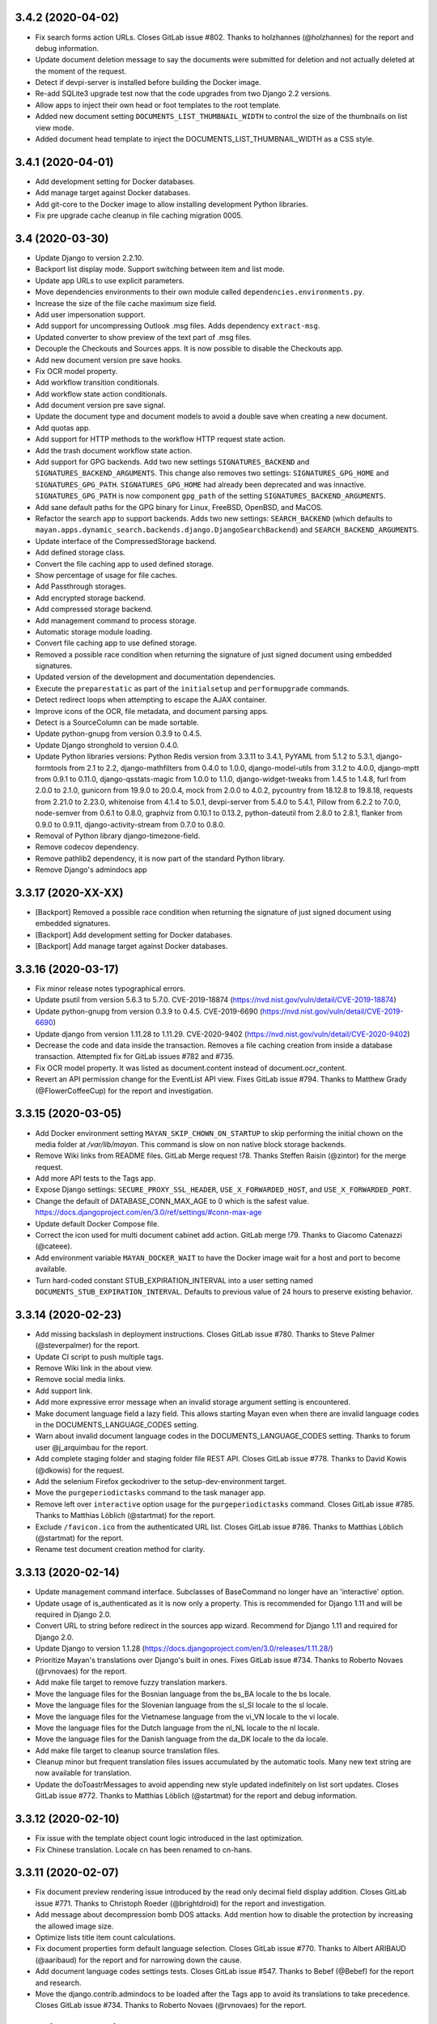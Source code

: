 3.4.2 (2020-04-02)
==================
- Fix search forms action URLs. Closes GitLab issue #802.
  Thanks to holzhannes (@holzhannes) for the report and
  debug information.
- Update document deletion message to say the documents
  were submitted for deletion and not actually deleted at
  the moment of the request.
- Detect if devpi-server is installed before building
  the Docker image.
- Re-add SQLite3 upgrade test now that the code upgrades
  from two Django 2.2 versions.
- Allow apps to inject their own head or foot templates
  to the root template.
- Added new document setting ``DOCUMENTS_LIST_THUMBNAIL_WIDTH`` to control
  the size of the thumbnails on list view mode.
- Added document head template to inject the DOCUMENTS_LIST_THUMBNAIL_WIDTH
  as a CSS style.

3.4.1 (2020-04-01)
==================
- Add development setting for Docker databases.
- Add manage target against Docker databases.
- Add git-core to the Docker image to allow installing
  development Python libraries.
- Fix pre upgrade cache cleanup in file caching migration 0005.

3.4 (2020-03-30)
================
- Update Django to version 2.2.10.
- Backport list display mode. Support switching between item and list mode.
- Update app URLs to use explicit parameters.
- Move dependencies environments to their own module called
  ``dependencies.environments.py``.
- Increase the size of the file cache maximum size field.
- Add user impersonation support.
- Add support for uncompressing Outlook .msg files. Adds dependency
  ``extract-msg``.
- Updated converter to show preview of the text part of .msg files.
- Decouple the Checkouts and Sources apps. It is now possible to disable
  the Checkouts app.
- Add new document version pre save hooks.
- Fix OCR model property.
- Add workflow transition conditionals.
- Add workflow state action conditionals.
- Add document version pre save signal.
- Update the document type and document models to avoid a double save
  when creating a new document.
- Add quotas app.
- Add support for HTTP methods to the workflow HTTP request state action.
- Add the trash document workflow state action.
- Add support for GPG backends. Add two new settings ``SIGNATURES_BACKEND`` and
  ``SIGNATURES_BACKEND_ARGUMENTS``. This change also removes two settings:
  ``SIGNATURES_GPG_HOME`` and ``SIGNATURES_GPG_PATH``. ``SIGNATURES_GPG_HOME``
  had already been deprecated and was innactive. ``SIGNATURES_GPG_PATH`` is now
  component ``gpg_path`` of the setting ``SIGNATURES_BACKEND_ARGUMENTS``.
- Add sane default paths for the GPG binary for Linux, FreeBSD, OpenBSD, and
  MaCOS.
- Refactor the search app to support backends. Adds two new settings:
  ``SEARCH_BACKEND`` (which defaults to ``mayan.apps.dynamic_search.backends.django.DjangoSearchBackend``)
  and ``SEARCH_BACKEND_ARGUMENTS``.
- Update interface of the CompressedStorage backend.
- Add defined storage class.
- Convert the file caching app to used defined storage.
- Show percentage of usage for file caches.
- Add Passthrough storages.
- Add encrypted storage backend.
- Add compressed storage backend.
- Add management command to process storage.
- Automatic storage module loading.
- Convert file caching app to use defined storage.
- Removed a possible race condition when returning the signature of just
  signed document using embedded signatures.
- Updated version of the development and documentation dependencies.
- Execute the ``preparestatic`` as part of the ``initialsetup`` and
  ``performupgrade`` commands.
- Detect redirect loops when attempting to escape the AJAX container.
- Improve icons of the OCR, file metadata, and document parsing apps.
- Detect is a SourceColumn can be made sortable.
- Update python-gnupg from version 0.3.9 to 0.4.5.
- Update Django stronghold to version 0.4.0.
- Update Python libraries versions: Python Redis version from 3.3.11 to 3.4.1,
  PyYAML from 5.1.2 to 5.3.1, django-formtools from 2.1 to 2.2,
  django-mathfilters from 0.4.0 to 1.0.0, django-model-utils from 3.1.2 to
  4.0.0, django-mptt from 0.9.1 to 0.11.0, django-qsstats-magic from
  1.0.0 to 1.1.0, django-widget-tweaks from 1.4.5 to 1.4.8, furl from 2.0.0
  to 2.1.0, gunicorn from 19.9.0 to 20.0.4, mock from 2.0.0 to 4.0.2,
  pycountry from 18.12.8 to 19.8.18, requests from 2.21.0 to 2.23.0,
  whitenoise from 4.1.4 to 5.0.1, devpi-server from 5.4.0 to 5.4.1,
  Pillow from 6.2.2 to 7.0.0, node-semver from 0.6.1 to 0.8.0, graphviz from
  0.10.1 to 0.13.2, python-dateutil from 2.8.0 to 2.8.1, flanker from 0.9.0
  to 0.9.11, django-activity-stream from 0.7.0 to 0.8.0.
- Removal of Python library django-timezone-field.
- Remove codecov dependency.
- Remove pathlib2 dependency, it is now part of the standard Python library.
- Remove Django's admindocs app

3.3.17 (2020-XX-XX)
===================
- [Backport] Removed a possible race condition when returning the signature of just
  signed document using embedded signatures.
- [Backport] Add development setting for Docker databases.
- [Backport] Add manage target against Docker databases.

3.3.16 (2020-03-17)
===================
- Fix minor release notes typographical errors.
- Update psutil from version 5.6.3 to 5.7.0. CVE-2019-18874
  (https://nvd.nist.gov/vuln/detail/CVE-2019-18874)
- Update python-gnupg from version 0.3.9 to 0.4.5. CVE-2019-6690
  (https://nvd.nist.gov/vuln/detail/CVE-2019-6690)
- Update django from version 1.11.28 to 1.11.29. CVE-2020-9402
  (https://nvd.nist.gov/vuln/detail/CVE-2020-9402)
- Decrease the code and data inside the transaction. Removes a file caching
  creation from inside a database transaction. Attempted fix for
  GitLab issues #782 and #735.
- Fix OCR model property. It was listed as document.content instead of
  document.ocr_content.
- Revert an API permission change for the EventList API view.
  Fixes GitLab issue #794. Thanks to Matthew Grady (@FlowerCoffeeCup)
  for the report and investigation.

3.3.15 (2020-03-05)
===================
- Add Docker environment setting ``MAYAN_SKIP_CHOWN_ON_STARTUP`` to skip
  performing the initial chown on the media folder at `/var/lib/mayan`.
  This command is slow on non native block storage backends.
- Remove Wiki links from README files. GitLab Merge request !78.
  Thanks Steffen Raisin (@zintor) for the merge request.
- Add more API tests to the Tags app.
- Expose Django settings: ``SECURE_PROXY_SSL_HEADER``,
  ``USE_X_FORWARDED_HOST``, and ``USE_X_FORWARDED_PORT``.
- Change the default of DATABASE_CONN_MAX_AGE to 0 which is the
  safest value. https://docs.djangoproject.com/en/3.0/ref/settings/#conn-max-age
- Update default Docker Compose file.
- Correct the icon used for multi document cabinet add action.
  GitLab merge !79. Thanks to  Giacomo Catenazzi (@cateee).
- Add environment variable ``MAYAN_DOCKER_WAIT`` to have the Docker image
  wait for a host and port to become available.
- Turn hard-coded constant STUB_EXPIRATION_INTERVAL into a user setting named
  ``DOCUMENTS_STUB_EXPIRATION_INTERVAL``. Defaults to previous value of 24
  hours to preserve existing behavior.

3.3.14 (2020-02-23)
===================
- Add missing backslash in deployment instructions.
  Closes GitLab issue #780. Thanks to Steve Palmer (@steverpalmer)
  for the report.
- Update CI script to push multiple tags.
- Remove Wiki link in the about view.
- Remove social media links.
- Add support link.
- Add more expressive error message when an invalid storage argument
  setting is encountered.
- Make document language field a lazy field. This allows starting Mayan
  even when there are invalid language codes in the DOCUMENTS_LANGUAGE_CODES
  setting.
- Warn about invalid document language codes in the DOCUMENTS_LANGUAGE_CODES
  setting. Thanks to forum user @j_arquimbau for the report.
- Add complete staging folder and staging folder file REST API. Closes GitLab
  issue #778. Thanks to David Kowis (@dkowis) for the request.
- Add the selenium Firefox geckodriver to the setup-dev-environment target.
- Move the ``purgeperiodictasks`` command to the task manager app.
- Remove left over ``interactive`` option usage for the ``purgeperiodictasks``
  command. Closes GitLab issue #785. Thanks to Matthias Löblich (@startmat)
  for the report.
- Exclude ``/favicon.ico`` from the authenticated URL list. Closes GitLab
  issue #786. Thanks to Matthias Löblich (@startmat) for the report.
- Rename test document creation method for clarity.

3.3.13 (2020-02-14)
===================
- Update management command interface. Subclasses of BaseCommand no longer
  have an 'interactive' option.
- Update usage of is_authenticated as it is now only a property. This is
  recommended for Django 1.11 and will be required in Django 2.0.
- Convert URL to string before redirect in the sources app wizard.
  Recommend for Django 1.11 and required for Django 2.0.
- Update Django to version 1.1.28
  (https://docs.djangoproject.com/en/3.0/releases/1.11.28/)
- Prioritize Mayan's translations over Django's built in ones.
  Fixes GitLab issue #734. Thanks to Roberto Novaes (@rvnovaes)
  for the report.
- Add make file target to remove fuzzy translation markers.
- Move the language files for the Bosnian language from
  the bs_BA locale to the bs locale.
- Move the language files for the Slovenian language from
  the sl_SI locale to the sl locale.
- Move the language files for the Vietnamese language from
  the vi_VN locale to the vi locale.
- Move the language files for the Dutch language from
  the nl_NL locale to the nl locale.
- Move the language files for the Danish language from
  the da_DK locale to the da locale.
- Add make file target to cleanup source translation files.
- Cleanup minor but frequent translation files issues accumulated by the
  automatic tools. Many new text string are now available for translation.
- Update the doToastrMessages to avoid appending new style updated
  indefinitely on list sort updates. Closes GitLab issue #772. Thanks
  to Matthias Löblich (@startmat) for the report and debug information.

3.3.12 (2020-02-10)
===================
- Fix issue with the template object count logic introduced in the
  last optimization.
- Fix Chinese translation. Locale cn has been renamed to cn-hans.

3.3.11 (2020-02-07)
===================
- Fix document preview rendering issue introduced by the read only
  decimal field display addition. Closes GitLab issue #771.
  Thanks to Christoph Roeder (@brightdroid) for the report and
  investigation.
- Add message about decompression bomb DOS attacks. Add mention
  how to disable the protection by increasing the allowed image
  size.
- Optimize lists title item count calculations.
- Fix document properties form default language selection. Closes GitLab
  issue #770. Thanks to Albert ARIBAUD (@aaribaud) for the report and
  for narrowing down the cause.
- Add document language codes settings tests. Closes GitLab issue #547.
  Thanks to Bebef (@Bebef) for the report and research.
- Move the django.contrib.admindocs to be loaded after the Tags app
  to avoid its translations to take precedence. Closes GitLab issue #734.
  Thanks to Roberto Novaes (@rvnovaes) for the report.

3.3.10 (2020-01-31)
===================
- Turn TarArchiveClassTestCase in to reusable archive test case class.
  #MD-10.
- Add test runner option for testing excluded tests.
- Add data operation to file metadata 0002 to remove duplicated entries.
  Closes GitLab issue #762. Thanks to forum user benaser for the report.
- Add package django_migration_test and add migration test to the
  file metadata app for migration 0002.
- Update make file to remove repeated commands and add migration testing
  target.
- Update the GitLab CI file to use the test makefile target and add
  migration testing.
- Update the Docker run_tests command to perform migration testing.
- Update translation files.
- Add support for specifying related fields per model to the templating
  app.
- Add grouping to the templating widget. Model attributes are now group
  into model properties, models fields and the new model related fields.
- Add document OCR content and parsed content as document model properties
  for use in templates.
- Fix the staging folder file API views. GitLab issue #764. Thanks to
  David Kowis (@dkowis) for the report, debug, and research.
- Add command to show the current version of Mayan. The command is named
  ``showversion``. The command has one option `--build-string`` that will
  show the build string instead. Closes #MD-14.
- Add command to check if the current version is the latest one. The command
  is named ``checkversion``. Closes issue #MD-28.
- Add button to launch a specific workflow for existing documents.
  Issue #MD-171.
- Update Pillow to version 6.2.2.
- Improve image page count detection by capturing undocumented Pillow
  exception. Close GitLab issue #767. Thanks to Frédéric Sheedy (@fsheedy)
  for the report, debug information, and test image.
- Add new setting to disable the API documentation links from the tools menu.
  The setting is named ``REST_API_DISABLE_LINKS`` and defaults to ``false``.
- Add new setting to disable the password reset link in the login form. This
  link is not used for third party authentication such as when using LDAP.
  The setting is named ``AUTHENTICATION_DISABLE_PASSWORD_RESET`` and
  defaults to ``false``.
- Improve workflow app navigation.
- Add fall back read-only render for form fields.

3.3.9 (2020-01-18)
==================
- Update Document and Lock models to avoid triggering a new migrations on
  default document language change and on default lock timeout change.
  Closes GitLab issue #759.
- Cleanup repository top level. Moved helper scripts to contrib/scripts.
- Add makefile target to make it easier to create the code coverage report.
- Remove unused Magnum and Travis CI files.
- Add makefile target to run GitLab CI jobs locally.
- Add GitLab CI jobs to test upgrading from current to newest version.

3.3.8 (2020-01-17)
==================
- Update literals so the correct paths of pdfinfo, pdftoppm, libreoffice,
  exiftool and tesseract are found. Relates to Gitlab issue #308
- Fix document detached signing. Closes GitLab issue #732.
  Thanks to holzhannes (@holzhannes) for the report and debug information.
- Updated direct deployment documentation to advise users installing
  in a custom directory to verify the automatically generated
  supervisor configuration file. Addresses GitLab issue #739
- Added a note to the LDAP section of the FAQ to assist users with
  potential local environment issues
- Updated docker-compose.yml and documentation to ensure RabbitMQ messages
  are persistent
- Improve the File Storage section of the Documentation
- Add support and documentation for S3 storage backend
- Update documentation push CI stage to delete existing files before
  uploading new content. GitLab issue #721. Thanks to Chris Whitten
  (@whit1206) for the report.
- Ensure that the model property choice field of the template widget
  is never required, regardless of the required setting of the template
  field. GitLab issue #748. Thanks to forum user chrimpshrine for the
  report.
- Remove repeated raise statement that cause HTML markup to show on
  upload error display.
- Improve file metadata property label.
- Improve file metadata property path reading. Will not error out
  when passed invalid path to the driver as reference.
- Make the sandbox template field a required field.
- Fix Tag apps API required permissions. The required permissions
  of the API match those of the view and comply with MERC 0006.
- Fix metadata app view permissions layout. The metadata add, edit, and
  remove permissions are now required for both the document and the
  the metadata type in order to add, edit or remove a metadata from
  a document. The HTML and API were updated, as well as the document
  metadata widget to only show metadata types for which the document
  metadata view permission is granted.
- Initialize permissions on every start or installation instead of
  them being initialized on demand. Closes GitLab issue #757.
  Thanks to forum user Roberto Novaes (rvnovaes) for the report.
- Add new entry to the CONVERTER_GRAPHICS_BACKEND_ARGUMENTS setting to
  allow passing a maximum image pixel count to Pillow. The entry
  is called 'pillow_maximum_image_pixels' and defaults to 89478485.
- Fix document metadata add, edit, and remove redirects.

3.3.7 (2019-12-31)
==================
- Use Python Redis client 3.3.11 to enable .client() method for the Redis
  lock backend. Add version check to the Redis lock backend. GitLab
  issue #719. Thanks to Rob de Canha-Knight (@rssfed23) for the report and
  research.
- Run Selenium tests in headless mode.
- Remove repeated document tags preview column.
- Remove cabinet links from the document cabinet list view.
- Enable display of MissingItem class instances.
- Add tests for the common.http.URL class.
- Update FAQ and troubleshooting chapters.
- Update Docker installer, sample docker-compose file and documentation to
  add a password to the Redis container. GitLab issue #712. Thanks to
  Matthew Thode (@prometheanfire) for the report.
- Use a fake config file during tests.
- Update Django to version 1.11.27.
- Add password to the Redis container for the staging Docker targets.
- Add new test case BaseTransactionTestCase.
- Improve file metadata driver database registration. Improve indexing
  based on file metadata properties. Improves GitLab issue #720 on the
  signal commit side of the indexing. Thanks to Rob de Canha-Knight
  (@rssfed23) for the report and debug information.
- Replicate transaction handling improvements from the file metadata app to
  the OCR and document parsing apps.
- Initialize indexes in a predictable way. Solves GitLab issue #720 Thanks
  to Rob de Canha-Knight (@rssfed23) for the report and debug information.
- Make file metadata StoredDriver fields unique. Relates to GitLab issue #720
  Thanks to Rob de Canha-Knight (@rssfed23) for the report and debug
  information.
- Fix the POP3 source under Python 3. GitLab issue #724. Thanks to Kevin
  Pawsey (@kevinpawsey) for the report and debug information.
- Merge NFS troubleshooting section. Thanks to Rob de Canha-Knight
  (@rssfed23). GitLab merge !67.
- Improve mirroring code to support slashes in index node values and document
  labels and also support duplicate nodes values or documents labels. Slashes
  are replaced with underscores. To handle duplicates, the primary key of
  the object is appended to the label inside parenthesis. Closes
  GitLab issue #722. Thanks to Rob de Canha-Knight (@rssfed23) for the
  report and research.
- Fix workflow document signing action. Also add message when trying to use
  action for an initial state when the created document has no version
  associated. GitLab issue #726. Thanks to forum user @holzhannes for the
  report.

3.3.6 (2019-12-19)
==================
- Make list toolbar stick to the top of the view when scrolling.
- Fix page count on some PDF files, and fix a Python 3 incompatibility.
  GitLab merge !64. Thanks to O2 Graphics (@O2Graphics).
- Improve the executables paths on FreeBSD/OpenBSD. GitLab merge !63.
  Thanks to O2 Graphics (@O2Graphics).
- Fix document orientation detection. GitLab issue #713. Thanks to
  Rob de Canha-Knight (@rssfed23) for the report and debug information.
- Update the Redis lock connection initialization so that is works with Redis
  versions < 5.0. GitLab issue #709. Rob de Canha-Knight (@rssfed23) for the
  report and debug information.
- Update the ZipArchive class to work with badly encoded filenames.
  GitLab issue #651. Thanks to Fabian (@ruffy91) for the report.
- Delete periodic task on document type delete. Closes GitLab
  issue #715. Thanks to Rob de Canha-Knight (@rssfed23) for the
  report and research.
- Add transaction handling to the interval sources delete and save
  methods.
- Add support for functional tests using selenium. Use TEST_SELENIUM_SKIP
  to skip these tests.
- Add test for issue #494.
- Add support for configurable test view template.
- Add support for public test views.
- Reapply fix for issue #494. To avoid exploit of cross site scripting in
  login view. Thanks to the Checkmarx SCA AppSec team for the research
  regarding this issue for the recent version and thanks to Lokesh
  (@lokesh1095) for the original report and solution. GitLab issue #494.
- Settings: Display overridden instead of overrided.
  GitLab merge !65. Thanks to Rob de Canha-Knight (@rssfed23).
- Update the address of PyPI when checking for new versions to avoid
  SSL errors from reusing the old address (pypi.python.org/pypi)
  certificate. GitLab issue #717. Thanks to Jordan Wages (@wagesj45)
  for the report.
- Allow passing TEST_SELENIUM_SKIP as an environment variable.
- Skip Selenium tests inside the Docker container.

3.3.5 (2019-12-13)
==================
- Pin django-timezone-field to version 3.1. GitLab issue #698.
  Thanks to Rob de Canha-Knight (@rssfed23) for the report
  and research.
- Pin kombu to version 4.6.7. GitLab issue #699. Thanks to
  Rob de Canha-Knight (@rssfed23) for the report and the research.
- Update instances of the word "weblink" to "web link".
- Unify the creation of the temporary config file used in tests.
- Update all 0001 setting migrations to accept manually migrated
  settings.
- Update TemplateField to concatenate existing help texts.
- Don't show the edit and delete links for resolved web links.
- Exclude Smart link setup columns and links from the resolved
  smart link views.
- TemplateField shows the available variable in the help text
  automatically.
- Use TemplateField for the web link template.
- Use TemplateField for smart links.
- Add the ID and the URL to the checkout serializer.
- Add BaseTransformationType metaclass in a way compatible with
  Python 2 and Python 3.
- Remove Django DownloadView library. Implement downloads natively
  using a modified port of Django 2.2 FileResponse.
- Increase the role label field size from 64 to 128 characters.
- Increase the smart link label size from 96 to 128 characters.
- Increase the source label field size from 64 to 128 characters.
- Add missing link icons.
- Add missing field help texts.

3.3.4 (2019-12-09)
==================
- Update the gunicorn worker class to synchronous.
- Update the way the BaseTransformationType metaclass is passed
  to work on Python 3.
- Add locking to the file metadata document processing task.
- Update devpi-server version to 5.3.1.
- Add targets to run staging containers using RabbitMQ as
  broker.
- Don't set SourceColumn to the attribute name when no help text
  is defined.
- Make it clear when a setting is being overridden by an environment
  variable. Add better text explanation. Change the column to a check
  mark widget.
- Add icons to the smart settings links.
- Fix docker-runtest-all target.
- Fix the evaluation priority of the bootstrap settings. Closes GitLab issue
  #702. Thanks to Kevin Pawsey (@kevinpawsey) for the report and the help
  debugging the issue.
- Switch from librabbitmq to py-amqp. Closes GitLab issue #699. Thanks to
  Rob de Canha-Knight (@rssfed23) for the report, research, and debug.
- Darken content area when opening the mobile menu.

3.3.3 (2019-12-05)
==================
- Fix transformation label display in transformation create view.
- Remove supervisor environment variable expansion.
- Don't exit GitLab makefile target if the branch to delete doesn't exist.
- Automatically create transformations from the selection form that
  doesn't have arguments.
- Add missing message displays for transformation error creation and
  not argument transformation creation.
- Mark missing text for document indexing as translatable.

3.3.2 (2019-12-05)
==================
- Improve setting migration method matching. Avoid executing
  a migrations for settings with similar but shorter names.
- Fix sources app setting migrations.
- Add OCR app setting migrations.
- Improve upgrade and deployment instructions.
- Update backup chapters to refer to upstream database documentation.

3.3.1 (2019-12-04)
==================
- Update Celery broker environment variable in the docker installer.
- Add preparestatic command to documentation. GitLab issue #692.
  Thanks to Christopher S. Meiklejohn (@cmeiklejohn2) for the report.
- Add sources setting migration.
- Savesettings command fixes.
- Fix username color on mobile screens.
- Hide the multi item selection help text on mobile screens.
- Update Django to version 1.11.26.
- Remove body spacer HTML and JavaScript. Not needed with the new UI.
- Change the required permission to view the document parsing error
  from "View document parsed content" to "Parse document". This way only
  users with the access to affect the parsed content are the only ones
  that can view what errors occurred during parsing.

3.3 (2019-12-03)
================
- Add support for icon shadows.
- Add icons and no-result template to the object error log view and
  links.
- Use Select2 widget for the document type selection form.
- Backport the vertical main menu update.
- Backport workflow preview refactor. GitLab issue #532.
- Add support for source column inheritance.
- Add support for source column exclusion.
- Backport workflow context support.
- Backport workflow transitions field support.
- Backport workflow email action.
- Backport individual index rebuild support.
- Rename the installjavascript command to installdependencies.
- Remove database conversion command.
- Remove support for quoted configuration entries. Support unquoted,
  nested dictionaries in the configuration. Requires manual
  update of existing config.yml files.
- Support user specified locations for the configuration file with the
  CONFIGURATION_FILEPATH (MAYAN_CONFIGURATION_FILEPATH environment variable),
  and CONFIGURATION_LAST_GOOD_FILEPATH
  (MAYAN_CONFIGURATION_LAST_GOOD_FILEPATH environment variable) settings.
- Move bootstrapped settings code to their own module in the smart_settings
  apps.
- Remove individual database configuration options. All database
  configuration is now done using MAYAN_DATABASES to mirror Django way of
  doing atabase etup.
- Added support for YAML encoded environment variables to the platform
  templates apps.
- Move YAML code to its own module.
- Move Django and Celery settings.
- Backport FakeStorageSubclass from versions/next.
- Remove django-environ.
- Support checking in and out multiple documents.
- Remove encapsulate helper.
- Add support for menu inheritance.
- Emphasize source column labels.
- Backport file cache manager app.
- Convert document image cache to use file cache manager app.
  Add setting DOCUMENTS_CACHE_MAXIMUM_SIZE defaults to 500 MB.
- Replace djcelery and replace it with django-celery-beat.
- Update Celery to version 4.3.0
  Thanks to Jakob Haufe (@sur5r) and Jesaja Everling (@jeverling)
  for much of the research and code updates.
- Support wildcard MIME type associations for the file metadata drivers.
- Update Gunicorn to use sync workers.
- Include devpi-server as a development dependency. Used to speed up
  local builds of the Docker image.
- Update default Docker stack file.
- Remove Redis from the Docker image. A separate container must now
  be deployed.
- Add Celery flower to the Docker image.
- Allow PIP proxying to the Docker image during build. Can be used
  with the local devpi-server or other similar.
- Default Celery worker concurrency to 0 (auto).
- Set DJANGO_SETTINGS_MODULE environment variable to make it
  available to sub processes.
- Add entrypoint commands to run single workers, single gunicorn
  or single celery commands like "flower".
- Add platform template to return queues for a worker.
- Update the EXIFTOOL driver to run for all documents
  regardless of MIME type.
- Remove task inspection from task manager app.
- Move pagination navigation inside the toolbar.
- Remove document image clear link and view.
  This is now handled by the file caching app.
- Add web links app.
- Add support to display column help text
  as a tooltip.
- Update numeric dashboard widget to display
  thousand commas.
- Add support for disabling document pages.
- Add support for converter layers.
- Add redactions app.
- Unify all line endings to be Linux style.
- Add support for changing the system messages position.
  GitLab issue #640. Thanks to Matthias Urhahn (@d4rken).
- Update Docker deploy script. Use alpine postgres version.
  Support Docker networks and make it the default.
  Delete the containers to allow the script to be idempotent.
  Deploy a Redis container.
- Improve document version upload form.
- Use dropzone for document version upload form.
- Allow the "Execute document tools" permission to be
  granted via ACL.
- Update IMAP source to be UID based.
- Add support for custom IMAP search criteria.
- Add support for executing custom IMAP STORE commands
  on processed messages.
- Add support to execute the IMAP expunge command after each
  processed message.
- Add support for specifing a destination IMAP mailbox for
  processed messages. GitLab issue #399. Thanks to
  Robert Schöftner (@robert.schoeftner).
- Support simple search disable via the new
  SEARCH_DISABLE_SIMPLE_SEARCH setting.
- Move all generic API classes definitions to the
  rest_api.generics module.
- Update API status code on insufficient access for the apps:
  indexes, parsing, documents, metadata, ocr, permission,
  user management.
- Split document app links.
- Make Postgres container wait delay configurable.
- Enable the sidebar workflow runtime link when
  the workflow view permission is granted to at
  least one workflow.
- Add ACL support to smart links.
- Add "no result" template to staging folder files
  view.
- Split duplicated document views, links into their
  own module.
- Update label and icon of the document sign form
  Label updated from "Save" to "Sign".
- Document signatures API views.
- Add and improve document signatures app tests.
- Rename document_states/tests/test_workflow_actions.py to
  document_states/tests/base.py.
- Added TestServerTestCaseMixin to perform mocked HTTP
  requests.
- Authentication and headers added to the workflow
  HTTP POST action.
- Update the timeout field of the workflow HTTP POST
  action to support templates. The timeout field also
  support integers, float, or empty values.
- DjangoSMTP mailer password field size increased to 192
  characters.
- Improve TestModelTestMixin. Allow specifying a base model.
  Fix passing the dynamic Meta class to the test model.
- Support for proxy model permission inheritance. Proxy models
  now get the permission inheritance from their base models.
- Update common.http.URL to allow passing a query dictionary.
- Add the document template sandbox feature.
- Use the generic TemplateField for the expression field
  of index tree templates.
- Add document trashed event. Closes GitLab issue #608
  Thanks to Vikas Kedia (@vikaskedia) for the report.
- Add transaction handling to document model events.
- Add back support for individual database settings
  for compatibility with version 3.2 settings.
  These are now a fallback if the new 'DATABASES'
  setting is not specified.
- Refactor the initial setting bootstrap code.
- Use timezone aware date for document statistics
- Show placeholder label on invalid action classes
  Instead of throwing an error a sample label of
  "Unknown action type" will be used and allow users to
  delete the unknown state action.
- Add workflow action to sign documents.
- Support running specific tests inside the Docker container.
  docker run --rm mayanedms/mayanedms:3.3 run_tests
- Make the statistics slug field unique.
- Self-heal statistics results model when multiple
  results are created using the same slug value.
  Forum topic 1404.
- Add "run_command" Docker entrypoint option to run arbitrary
  Mayan management command.
- Allow specifying the queue list for the run_worker Docker
  command.
- Switch default installation to use two Redis
  databases. One for the message broker, and the
  other to store task results.
- Complete the prefixing of template tags with the
  app name.
- Remove unused template tags.
- Add support for setting migrations.
- Add setting migrations for the common, converter, documents,
  file metadata, and document signatures app.
- Add document type change API endpoint.
- Change OCR API submit URL from documents/{pk}/submit
  to documents/{pk}/ocr/submit.
- Add Redis based distributed lock backend. Requires one
  argument: "redis_url". Example: redis://127.0.0.1:6379/0
- Add the setting LOCK_MANAGER_BACKEND_ARGUMENTS.
- Automate documentation building dependencies.
- Add sphinx sitemap extension.
- Move the file patching code from the Dependency class to a
  generalized utility of the storages app.
- Add book link to the documentation.
- Update mayan_statistics migration 0002 to rename
  duplicate slugs.
- Add document index reset view.

3.2.12 (2019-XX-XX)
===================
- Add Mayan container port environment variable to the
  docker installer. Thanks to Sergios Kefalas for the patch.
- Fix off-by-one error in document statistics.

3.2.11 (2019-11-28)
===================
- Backport transaction handling to document model events.
- Update example LDAP authentication settings file.
- Update FAQ entry about the LDAP file.
- Automate documentation building dependencies.
- Add sphinx sitemap extension.
- Move the file patching code from the Dependency class to a
  generalized utility of the storages app.
- Add book link to the documentation.
- Make the statistics slug field unique.
- Self-heal statistics results model when multiple
  results are created using the same slug value.
  Forum topic 1404.
- Update mayan_statistics migration 0002 to rename
  duplicate slugs.
- Fix reverse inheritance permissions.
- Remove index create permission as an ACL permission
  for indexes.
- Fix API example.
- Fix document check in via the API. GitLab issue #688.
  Thanks to inam ul haq (@inam.sys) for the report.
- Improve supervisord upgrade instructions. Forum topic 880.

3.2.10 (2019-11-19)
===================
- Auto-import dependencies. No need to use:
  from .dependencies import *  # NOQA
- Add makefile target to run all tests in debug mode.
  This mode is more strict and sidesteps a Django bug that
  causes errors in the template code that to be silent during
  tests.
- Rename expected_content_type to expected_content_types
  and allow a list of content types to be specified.
- Add missing label to metadata and file metadata model
  properties entries.
- Improve workflow field help text. Make it usable
  for the creation/edit form help text and for the
  column pop over.
- Fix NamedMultiWidget issue on Python 3. Affects
  document checkout form. GitLab issue #683. Thanks
  to John Bentley (@johnbentleyii) for the report.
- Add missing Event class cache invalidation when
  calling the refresh() method.
- Use timezone aware date for document statistics.
- Show placeholder label on invalid action classes
  Instead of throwing an error a sample label of
  "Unknown action type" will be used and allow users to
  delete the unknown state action.
- Automate paths in documentation.
- Settings chapter improvements.
- Documentation paths consistency fixes.
- Expand custom Python setting section.

3.2.9 (2019-11-03)
==================
- Move IMAPMockServer to its own module.
- Display feedback message when testing a mailing profile.
- Add tests to the platform app.
- Fix platformtemplate command --context option help message.
- Language translations update.
- Add target to run all translations targets.
- Backport color log formatter from branch version/next.
- Don't raise error checking AnonymousUser for permissions.
  Instead return always False.
- Enable the main menu workflow runtime link when the workflow view
  permission is granted to at least one workflow.
- Make Postgres container wait delay configurable. GitLab issue #677.
  Thanks to Antenore Gatta (@antenore) for the report.
- Update Django to version 1.11.25.
- Update PyYAML to version 5.1.2.
- Update celery to version 3.1.26.post2.
- Update django-celery to version 3.2.2.
- Update pathlib2 to version 2.3.5.
- Update whitenoise to version 4.1.4.
- Update Pillow to version 6.2.1.
- Move Celery and Django Celery dependencies
  to the task manager app.
- Improve dependecies app tests.
- Return st_nlink of 1 files in mirrored indexes. GitLab issue #676.
  Thanks to Ezio Vernacotola (@eziove) for the report and solution.
- Fix MAYAN_GUNICORN_TIMEOUT Docker image setting. GitLab issue #671.
  Thanks to Lennart Sauerbeck (@lennart_s) for the report.
- Add makefile target to launch a production staging Docker image.
- Improve duplicated document list view logic to not show
  documents with trashed duplicates.
- Backport Docker composer makefile targets.
- Add PermissionTestCaseMixin and SmartSettingTestCaseMixin to better
  organize cache invalidation of both apps for tests.
- Add a version attribute to setting namespace. These are dumped
  as SMART_SETTINGS_NAMESPACES.
- Add savesettings command.
- Add extra logging to the IMAP email source. GitLab issue #682.
  Thanks to Patrick Hütter (@PatrickHuetter) for the report.
- Rename all instances of the IMAP server from mailbox to
  server for clarity.
- Add book link in the about menu.
- Add unknown exception handling when checking for the latest
  version.

3.2.8 (2019-10-01)
==================
- Fix error when accessing some API entry points without
  being authenticated.
- Add cabinet add and remove workflow actions.
- Tweaked the jstree component's appearance to cope with
  long cabinet labels.
- Update Django to version 1.11.24
- Update jQuery to version 3.4.1
- Add support for deleting the OCR content of a document
  or selection of documents.
- Add OCR content deleted event.
- Add missing recursive option to Docker entrypoint
  chown. GitLab issue #668. Thanks to John Wice (@brilthor)
  for the report.
- Add support for deleting the parsed content of a document
  of selection of documents.
- Add parsed content deleted event.
- Allow scaling of UI on mobile devices.
- Add Chinese fonts to the Docker image

3.2.7 (2019-08-28)
==================
- Fix checkout form bug. Thanks to Lucius Schaerer
  (@lschaer1) for the report.
- Disable pagination current page button
  Current page button was clickable and would cause the
  single page navigation to jump to the home view.
- Remove redundant Celery queue declarations from the
  file_metadata app.
- Add internal_name field to workflow serializer.
  Fixes workflow API creation view.
- Fix document cabinet list API view. Thanks for forum user
  "jere" for the report. Forum topic 1039.
- Fix document template column field. GitLab issue #655.
  Thanks to Christian Wiegand (@christianwgd) for the
  report.
- Increase mailing profile password field max length
  from 48 to 128 characters. GitLab issue #657.
  Thanks to sigsec (@sigsec) for the report.
- Update the Docker entrypoint to update the ownership
  of files when the UID of GUID are changed.
  GitLab issue #650. Thanks to Fabian (@ruffy91)
  for the report.
- Update the Docker entrypoint to allow changing
  the GID of the mayan user to existing values.
  GitLab issue #652. Thanks to Fabian (@ruffy91)
  for the report.
- Rename the MAYAN_USER_GUID environment variable
  to MAYAN_USER_GID.
- Add automatic adjustment of HTML body on navigation
  bar changes. Closes GitLab issue #643. Thanks to
  Light Templar (@LightTemplar) for the report.
- Unify all line endings to be Linux style.
- Make sure system alerts don't appear under
  floating elements.

3.2.6 (2019-07-10)
==================
- Remove the smart settings app * import.
- Encode settings YAML before hashing.
- Fix document icon used in the workflow runtime links.
- Add trashed date time label.
- Fix thumbnail generation issue. GitLab issue #637.
  Thanks to Giacomo Cariello (@giacomocariello) for the report
  and the merge request fixing the issue.

3.2.5 (2019-07-05)
==================
- Don't error out if the EXTRA_APPS or the DISABLED_APPS settings
  are set to blank.
- Update troubleshooting documentation topic.
- Add data migration to the file metadata app. Synchronizes the
  document type settings model of existing document types.
- Fix cabinet and tags upload wizard steps missing some entries.
  GitLab issue #632. Thanks to Matthias Urhahn (@d4rken) for the
  report.
- Add alert when settings are changed and util the installation
  is restarted. GitLab issue #605. Thanks to
  Vikas Kedia (@vikaskedia) to the report.
- Update Django to version 1.11.22, PyYAML to version 5.1.1,
  django-widget-tweaks to version 1.4.5, pathlib2 to version 2.3.4,
  Werkzeug to version 0.15.4, django-extensions to version 2.1.9,
  django-rosetta to version 0.9.3, psutil to version 5.6.3.

3.2.4 (2019-06-29)
==================
- Support configurable GUnicorn timeouts. Defaults to
  current value of 120 seconds.
- Fix help text of the platformtemplate command.
- Fix IMAP4 mailbox.store flags argument. Python's documentation
  incorrectly state it is named flag_list. Closes GitLab issue
  #606.
- Improve the workflow preview generation. Use polylines
  instead of splines. Add state actions to the preview.
  Highlight the initial state.
- Add help text to the workflow transition form comment field.
- Fix direct deployment instructions.
- Add user, group, and role dashboard widgets.
- Add test mixin detect database connection leaks.
- Remove tag create event registration from the tag
  instances. The tag create event is not applicable to
  existing tags.
- Add proper redirection after moving a document to the
  trash.
- Remove the INSTALLED_APPS setting. Replace it with
  the new COMMON_EXTRA_APPS and COMMON_DISABLED_APPS.
- Improve email metadata support. Can now work on
  email with nested parts. Also the metadata.yaml
  attachment no longer needs to be the first attachment.

3.2.3 (2019-06-21)
==================
- Add support for disabling the random primary key
  test mixin.
- Fix mailing profile log columns mappings.
  GitLab issue #626. Thanks to Jesaja Everling (@jeverling)
  for the report.
- Fix the Django SMTP backend username field name.
  GitLab issue #625. Thanks to Jesaja Everling (@jeverling)
  for the report and the research.
- Increase the Django STMP username.
  GitLab issue #625. Thanks to Jesaja Everling (@jeverling)
  for the report and the research.

3.2.2 (2019-06-19)
==================
- Fix document type change view. Closes GitLab issue #614
  Thanks to Christoph Roeder (@brightdroid) for the report.
- Fix document parsing tool view typo. Closes GitLab issue #615.
  Thanks to Tyler Page (@iamtpage) for the report.
- Update the task_check_interval_source reference
  GitLab issue #617. Thanks to Lukas Gill (@lukkigi) for
  the report and debug information.

3.2.1 (2019-06-14)
==================
- Fix sub cabinet creation view. Thanks to Frédéric Sheedy
  (@fsheedy) for the report.
- Add PostgreSQL troubleshooting entry. Closes GitLab
  issues #523 and #602
- Use YAML SafeDumper to avoid adding YAML datatype tags.
  Closes GitLab issue #599. Thanks to Frédéric Sheedy
  (@fsheedy) for the report and debug information.
- Add check for app references and point users to release notes for details.
  GitLab issue #603. Thanks to Vikas Kedia (@vikaskedia) for the report.
- Remove sidebar floar right.
  Fixed GitLab issue #600. Thanks to Frédéric Sheedy
  (@fsheedy) for the report and debug information.
- Collapse sidebar on small screen
  Display sidebar at the bottom of the screen on small displays.

3.2 (2019-06-13)
================
- Split sources models into separate modules.
- Add support for subfolder scanning to watchfolders. Closes
  GitLab issue #498 and #563.
- Updated the source check behavior to allow checking a source
  even when the source is disabled and to not deleted processed files
  during a check.
- Switch to full app paths.
- Split document app models into separate modules.
- Split workflow views into separate modules.
- Add custom DatabaseWarning to tag the SQLite usage warning.
- Add keyword arguments to add_to_class instances.
- Move add_to_class function to their own module called methods.py
- Remove catch all exception handling for the check in and
  check out views.
- Improve checkouts tests code reducing redundant code.
- Change how the HOME_VIEW setting is defined.
- Remove the role permission grant and revoke permission.
- Split trashed document views into their own module.
- Show entire sys trace when an App import exception is raised.
- Remove Django suit from requirements.
- Remove development URLs from main URL file.
- Move API documentation generation from the root URLs module
  to the REST API app's URLs module.
- Update Pillow to version 6.0.0
- Update PyYAML to version 5.1. Update use of safe_load and
  safe_dump to load and dump using the SafeLoader.
- Add SilenceLoggerTestCaseMixin to lower level of loggers
  during tests.
- New default value for setting DOCUMENTS_HASH_BLOCK_SIZE is
  65535.
- New default value for setting MIMETYPE_FILE_READ_SIZE is
  1024.
- Add workaround for Tesseract bug 1670
  https://github.com/tesseract-ocr/tesseract/issues/1670
  https://github.com/tesseract-ocr/tesseract/commit/3292484f67af8bdda23aa5e510918d0115785291
  https://gitlab.gnome.org/World/OpenPaperwork/pyocr/issues/104
- Move setting COMMON_TEMPORARY_DIRECTORY to the storage app.
  The setting is now STORAGE_TEMPORARY_DIRECTORY.
- Move file related utilities to the storage app.
- Backport and remove unused code from the permission app.
- Move the navigation and authentication templates to their
  respective apps.
- Add dashboard app.
- Remove queryset slicing hack from the Document list view.
  And slice the Recently Added Document queryset itself.
- Move stub filtering to the Document model manager.
- Increase the default number of recently added documents and
  recently accessed documents from 40 to 400.
- Integrate django-autoadmin into the core apps.
- Update middleware to new style classes.
- Add server side invalid document template.
- Move tag specific JavaScript to the tags app.
- Reduce form boilerplate code with new FormOptions class.
- Use FormOptions for the DetailForm class.
- DetailForm now support help text on extra fields.
- Add FilteredSelectionForm class.
- Use FilteredSelectionForm for TagMultipleSelectionForm.
- Use FilteredSelectionForm for the class CabinetListForm.
- Add keyword arguments to URL definitions.
- Use FilteredSelectionForm to add a new ACLCreateForm.
- Rename IndexListForm to IndexTemplateFilteredForm.
- Use FilteredSelectionForm for IndexTemplateFilteredForm.
- Use FilteredSelectionForm for DocumentVersionSignatureCreateForm.
- Improve document signatures tests.
- Add docstrings to most models.
- Add support to the mailing profiles for specifying a from
  address. Closes GitLab issue #522.
- Expose new Django settings: AUTH_PASSWORD_VALIDATORS, DEFAULT_FROM_EMAIL,
  EMAIL_TIMEOUT, INTERNAL_IPS, LANGUAGES, LANGUAGE_CODE, STATIC_URL,
  STATICFILES_STORAGE, TIME_ZONE, WSGI_APPLICATION.
- Convert language choices into a function.
- Move language choices generation to documents.utils.
- Remove support for generating documents images in base 64
  format.
- Move Pillow initialization from the module to the backend
  class initialization.
- Remove star import from the ACL and Common apps.
- Add dependencies app
- Convert the document tags widget to use HTML templates.
- Move Tag app HTML widgets to their own module.
- Move the document index app widgets to the html_widget.py
  module.
- Update group members view permission. The group edit and
  user edit permission are now required.
- Add keyword arguments to messages uses.
- Add keyword arguments to the reverse use in views.
- Add MERCs 5 and 6.
- Update authentication function views to use Django's new class
  based authentication views.
- Expose Django's LOGOUT_REDIRECT_URL setting.
- Move current user views from the common app to the user
  management app.
- Move the purge permission logic to the StorePermission
  manager.
- Remove the MIMETYPE_FILE_READ_SIZE setting.
- Use copyfileobj in the document parsers.
- Backport list facet menu code.
- Backport sidebar code.
- CSS updates to maximize usable width.
- Improve partial navigation error messages and display.
- Add user created and user edited events.
- Add group created and group edited events.
- Add support for SourceColumn widgets.
- Improve styling of the template debug view.
- Add support for showing the current user's events.
- Add support kwargs to the SourceColumn class.
- Improve the event widgets, views and tests.
- Add mailer use event.
- Remove the include fontawesome and download it from
  the NPMregistry.
- Fix issue installing scoped NPM packages.
- Add new icons classes and templates.
- Add support for icon composition.
- Add support for link icon path imports.
- Remove support for link icon strings.
- Split document app form into separate modules.
- Move the favorite document views to their own module.
- Replace DocumentTypeSelectioForm with an improved
  version that does filtering.
- Update OCR links activation.
- Update document parsing link activation.
- Add favorite document views tests.
- Add document state action view test.
- Remove sidebar menu instance. The secondary menu and the
  previour sidebar menu now perform the same function.
- Backport source column identifiable and sortable
  improvements.
- Update the way the no-result template is shown.
- Improve TwoStateWidget to use a template. Make
  it compatible with the SourceColumn.
- Update SourceColumn to support related attributes.
- Add support for display for empty values for
  source columns.
- Add support for source column object or attribute
  absolute URLs.
- Add sortable columns to all apps.
- Remove permission list display from the ACL list view.
  Reduces clutter and unpredictable column size.
- Remove the full name from the user list.
- Add the first name and last name to the user list.
- Add file metadata app.
- Add support for submitting forms by pressing the
  Enter key or by double clicking.
- Rename form template 'form_class' to 'form_css_classes'.
- Add support for adding form button aside from the
  default submit and cancel.
- Update ChoiceForm to be full height.
- Add AddRemoveView to replace AssignRemoveView
- Update the group roles view to use the new AddRemoveView.
- Add role create and edit events.
- Sort users by lastname, firstname.
- Switch user groups and group users views to AddRemoveView.
- Commit user edit event when an user is added or removed
  from a group.
- Commit the group edit event when a group is added or remove
  from an user.
- Require dual permissions when add or removing users to and
  from group. Same with group to users.
- Backport search improvements.
- Remove search elapsed time calculation.
- Remove SEARCH_LIMIT setting.
- Use the 'handler' prefix for all the signal handler functions.
- Remove custom email widget and use Django's.
- Increase default maximum number of favorite documents to 400.
- Update the role group list view to use the new AddRemoveView.
- Commit the group event in conjunction with the role event
  when a group is added or remove from role.
- Update the role permission view to use the new AddRemoveView.
- Rename transformation manager method add_for_model to
  add_to_object.
- Rename transformation manager method get_for_model to
  get_for_object.
- Load the converter class on demand.
- Remove app top level star imports.
- Monkeypatch group and user models to make their fields
  translatable.
- Add new and default Tesseract OCR backend to avoid
  Tesseract bug 1670
  (https://github.com/tesseract-ocr/tesseract/issues/1670)
- Load only one language in the document properties form.
- Convert title calculation form to a template tag.
- Show the full title as a hover title even when truncated.
- Increase default title truncation length to 120 characters.
- Improve inherited permission computation.
- Add test case mixin that produces ephimeral models.
- Update ACL permissions view to use the new AddRemoveView class.
- Add ACL created and edited events.
- Update index document types view to use the new AddRemoveView
  class.
- Add index create and edit events.
- Allow overloading the action_add and action_remove methods
  from the AddRemoveView.
- Add view to link document type and indexes from the document
  type side.
- Update smart link document type selection view to use
  AddRemoveView class.
- Add smart link created and edited events.
- Fix smart link ACL support.
- Update JavaScript downloader to work with Python 3.
- Improve speed of the NPM package hash verification.
- Add view to enable smart links for documents types
  from the document type side.
- Enable list link icons.
- Add outline links CSS for facets.
- Add a bottom margin to list links.
- Use copyfileobj to save documents to files
- Add user logged in and logged out events.
- Add transaction handling in more places.
- Update ACLs tests to use ephimeral models.
- Add new app to handle all dependencies.
- Remove the licenses.py module and replace
  it with a dependencies.py module.
- Backport ACL computation improvements.
- Remove model permission proxy models.
- Remove related access control argument. This is
  now handled by the related field registration.
- Allow nested access control checking.
- check_access's permissions argument must now be
  an interable.
- Remove permissions_related from links.
- Remove mayan_permission_attribute_check from
  API permission.
- Update Bootstrap and Bootswatch to version 3.4.1.
- Convert the workflow document types view to use
  the new AddRemove view.
- Add the workflow created and edited events.
- Remove AssignRemove View.
- Add view to setup workflows per document type
  from the document type side.
- Make workflows, workflows states, workflow
  transitions column sortable.
- Show completion and intial state in the
  workflow proxy instance menu list.
- Fix translation of the source upload forms
  using dropzone.js
- Rename get_object_list to get_source_queryset.
- Add uniqueness validation to SingleObjectCreateView.
- Remove MultipleInstanceActionMixin.
- Backport MultipleObjectMixin improvements.
- Remove ObjectListPermissionFilterMixin.
- Add deprecation warning to convertdb
- Add the preparestatic command.
- Remove the related attribute of check_access.
- Remove filter_by_access. Replaced by restrict_queryset.
- Move the user set password views to the authentication app.
- All views redirect to common's home view instead of the
  REDIRECT_URL setting.
- Update tag document list and the document tag list
  views to require the view permissions for both objects.
- Install and server static content to and from the image.
- Add support for editing document comments.
- Remove Internet Explorer specific markup.
- Fix optional metadata remove when mixed with required
  metadata.
- Create intermedia file cache folder. Fixes preview errors
  when the first document uploaded is an office file.
- Move queue and task registration to the CeleryQueue class.
  The .queues.py module is now loaded automatically.
- Allow setting the Docker user UID and GUID.
- Add task path validation.
- Increase dropzone upload file size limit to 2GB.
- Add cabinet created and edited events.
- Show a null mailer backend if there is backend with an
  invalid path. Due to the app full path change, existing
  mailer setups need to be recreated.
- The document link URL when mailed is now composed of the
  COMMON_PROJECT_URL + document URL instead of the Site
  domain.
- Add the checkdependencies command.
- Add comment and make file target to generate all requirement
  files.
- Place deletion policies units before periods for clarity.
- Remove repeated EMAIL_TIMEOUT setting.
- Invert order to the Action Object and Target columns for
  clarity.
- Add note about the new preparestatic command.
- Add no-result template for workflow instance detail view.
- Update HTTP workflow action to new requests API.
- Remove the included Lato font. The font is now downloaded
  at install time.
- Add support for Google Fonts dependencies.
- Add support for patchin dependency files using rewriting rules.
- Allow searching documents by UUID.
- Improve search negation logic.
- Add support for search field transformations.
- Disable hiding page navigation on idle.
- Display namespace in the transition trigger view.
- Sort events list in the transition trigger view.
- Add support for form media to DynamicFormMixin.
- Fix tag attach and remove action form media.
- Sort content type list of the access grant and remove action.
- Use select2 for the content type filed of the access
  grant and remove action.
- Add Latvian translation.
- Support search model selection.
- Support passing a queryset factory to the search model.
- Add workflow actions to grant or remove permissions to
  a document.
- Add support for locked files for watchfolder.

3.1.11 (2019-04-XX)
===================
- Fix multiple tag selection wizard step.
- Change the required permission for the checkout info link from
  document check in to document checkout details view.
- Lower the log severity when links don't resolve.
- Add DOCUMENTS_HASH_BLOCK_SIZE to control the size of the file
  block when calculating a document's checksum.

3.1.10 (2019-04-04)
===================
- Backport test case improvements from the development branch. Add random
  primary key mixin. Split test case code into mixins. Make the view test
  case and the API test cases part of the same class hierarchy. Update tests
  that failed due to the new import locations.
- Add support for disabling the content type checking test case mixin.
- Update document indexing tests to be order agnostic. GitLab issue #559.
- Add test for the advanced search API.
- Apply merge !36 by Simeon Walker (@simeon-walker) to fix the advanced
  search API.
- Apply merge !35 by Manoel Brunnen (@mbru) to fix building the Docker image
  on the armv7l platform (RasperryPi, Odroid XU4, Odroid HC2). Also fixes
  assertion errors from pip (https://github.com/pypa/pip/issues/6197).
- Apply merge !37 by Roger Hunwicks (@roger.hunwicks) to allow
  TestViewTestCaseMixin to work with a custom ROOT_URLCONF. GitLab issue
  #566.
- Apply merge !40 by Roger Hunwicks (@/roger.hunwicks) to pin the Tornado
  version used to 6.0 and continue supporting Python 2.7. GitLab issue #568.
- Apply merge !41 by Jorge E. Gomez (@jorgeegomez) to fix the compressed
  class method name. GitLab issue #572.
- Remove notification badge AJAX setup. Individual link AJAX workers are
  obsolete now that the menu is being rendered by its own AJAX renderer.
  GitLab issue #562.
- Add support for server side link badges.
- Add API to list all templates.
- Remove newlines from the rendered templates.
- Reject emails attachments of size 0. Thanks to Robert Schoeftner
  (@robert.schoeftner)for the report and solution. GitLab issue #574.
- Add missing document index API view create permission.
- Fix index list API view. Add index create, delete, detail API tests.
  GitLab issue #564. Thanks to the Stéphane (@shoyu) for the report and
  debug information.
- Validate the state completion value before saving. Thanks to
  Manoel Brunnen (@mbru) for the report and debug information.
  GitLab issue #557.
- Add the MIMETYPE_FILE_READ_SIZE setting to limit the number of bytes read
  to determine the MIME type of a new document.
- Force object to text when raising PermissionDenied to avoid
  UnicodeDecodeError. Thanks to Mathias Behrle (@mbehrle) for the report
  and the debug information. GitLab issue #576.
- Add support for skipping a default set of tests.

3.1.9 (2018-11-01)
==================
- Convert the furl instance to text to allow serializing it into
  JSON to be passed as arguments to the background task.

3.1.8 (2018-10-31)
==================
- Reorganize documentation into topics and chapters.
- Add Workflows and API chapters.
- Add new material from the Wiki to the documentation.
- Add data migrations to the sources app migraton 0019 to ensure all labels
  are unique before performing the schema migations.
- Add improvements to the metadata URL encoding and decoding to support
  ampersand characters as part of the metadata value. GitLab issue
  #529. Thanks to Mark Maglana @relaxdiego for the report.
- Add custom validator for multiple emails in a single text field.
  Change the widget of the email fields in the mailer app to avoid
  browser side email validation. Closes GitLab issue #530.
  Thanks to Mark Maglana @relaxdiego for the report.
- Add configuration option to change the project/installation URL.
  This is used in the password reset emails and in the default
  document mailing templates.
- Increase the size of the workflow preview image.
- Center the workflow preview image.
- Move the noop OCR backend to the right place.
- Add new management command to display the current configuration
  settings.
- Default the YAML flow format to False which never uses inline.
- Add support for reindexing documents when their base properties like
  the label and description are edited.

3.1.7 (2018-10-14)
==================
- Fix an issue with some browsers not firing the .load event on cached
  images. Ref: http://api.jquery.com/load-event/
- Remove duplicate YAML loading of environment variables.
- Don't load development apps if they are already loaded.
- Make sure all key used as input for the cache key hash are
  bytes and not unicode. GitLab issue #520. Thanks to TheOneValen
  @TheOneValen for the report.
- Ignore document stub from the index mirror. GitLab issue
  #520. Thanks to TheOneValen @TheOneValen for the report.
- Fix for the Docker image INSTALL_FLAG path. Thanks to
  Mark Maglana @relaxdiego for the report and to Hamish Farroq @farroq_HAM
  for the patch. GitLab issue #525.
- Fix the typo in the Docker variable for worker concurrency. Thanks to
  Mark Maglana @relaxdiego for the report and to Hamish Farroq @farroq_HAM
  for the patch. GitLab issue #527.
- Add a noop OCR backend that disables OCR and the check for the
  Tesseract OCR binaries. Set the OCR_BACKEND setting or MAYAN_OCR_BACKEND
  environment variable to ocr.backends.pyocr.PyOCR to use this.
- All tests pass on Python 3.
- documentation: Add Docker installation method using a dedicated
  Docker network.
- documentation: Add scaling up chapter.
- documentation: Add S3 storage configuration section.

3.1.6 (2018-10-09)
==================
- Improve index mirroring value clean up code to remove the spaces at the
  starts and at the end of directories. Closes again GitLab issue #520
  Thanks to TheOneValen @ for the report.
- Improve index mirroring cache class to use the hash of the keys
  instead of the literal keys. Avoid warning about invalid key
  characters. Closes GitLab issue #518. Thanks to TheOneValen @ for the
  report.
- Only render the Template API view for authenticated users.
  Thanks rgarcia for the report.
- Add icon to the cabinet "Add new level" link.
- Display the cabinet "Add new level" link in the top level view too.

3.1.5 (2018-10-08)
==================
- Consolidate some document indexing test code into a new mixin.
- Split the code of the mountindex command to be able to add tests.
- Fix the way the children of IndexInstanceNode are accessed. Fixes GitLab
  issue #518. Thanks to TheOneValen @TheOneValen for the report.
- Remove newlines from the index name levels before using them as FUSE
  directories.
- Fixed duplicated FUSE directory removal.
- Add link and view to show the parsed content of each document page.
- Add a modelform for adding and editing transformation and perform YAML
  validation of arguments.
- Add stricted error checking to the crop transformation.
- Update compressed files class module to work with Python 3.
- Update document parsing app tests to work with Python 3.
- Handle office files in explicit binary mode for Python 3.
- Return a proper list of SearchModel instances (Python 3).
- Specify FUSE literals in explicit octal notation (Python 3).
- URL quote the encoded names of the staging files using Django's compat
  module. (Python 3)
- Open staging file in explicit binary mode. (Python 3)
- Add separate Python 2 and Python 3 versions of the MetadataType model
  .comma_splitter() static method.
- Update the metadata app tests to work on Python 3.
- Make sure metadata lookup choices are a list to be able to add the
  optional marker (Python 3).
- Make sure the image in the document preview view is centered when it is
  smaller than the viewport.
- Restore use of the .store_body variable accidentally remove in
  63a77d0235ffef3cd49924ba280879313c622682. Closes GitLab issue #519.
  Thanks to TheOneValen @TheOneValen for the report.
- Add shared cache class and add mounted index cache invalidation when
  document and index instance nodes are updated or deleted.
- Fix document metadata app view error when adding multiple optional
  metadata types. Closes GitLab issue #521. Thanks to the TheOneValen
  @TheOneValen for the report.

3.1.4 (2018-10-04)
==================
- Fix the link to the documenation. Closes GitLab issue #516.
  Thanks to Matthias Urlichs @smurfix for the report.
- Update related links. Add links to the new Wiki and Forum.
- Add Redis config entries in the Docker images to disable
  saving the database and to only provision 1 database.
- Remove use of hard coded font icon for document page
  rendering busy indicator.
- Disable the fancybox caption link if the document is
  in the trash.
- Load the DropZone CSS from package and remove the
  hard code CSS from appearance/base.css.
- Add support for indexing on OCR content changes.
- Add support for reindexing document on content parsing
  changes.
- Strip HTML entities from the browser's window title.
  Closes GitLab issue #517. Thanks to Daniel Carrico @daniel1113
  for the report.
- Improve search app. Refactored to resolve search queries
  by terms first then by field.
- Add explanation to the launch workflows tool.

3.1.3 (2018-09-27)
==================
- Make sure template API renders in non US languages.
- Fix user groups view.
- Add no results help text to the document type -> metadata type
  association view.
- Expose the Django INSTALLED_APPS setting.
- Add support for changing the concurrency of the Celery workers in the
  Docker image. Add environment variables MAYAN_WORKER_FAST_CONCURRENCY,
  MAYAN_WORKER_MEDIUM_CONCURRENCY and MAYAN_WORKER_SLOW_CONCURRENCY.
- Add latest translation updates.
- Fixes a few text typos.
- Documentation updates in the deployment and docker chapters.

3.1.2 (2018-09-21)
==================
- Database access in data migrations defaults to the 'default' database.
  Force it to the user selected database instead.
- Don't use a hardcoded database alias for the destination of the database
  conversion.
- Improve natural key support in the UserOptions model.
- Update from Django 1.11.11 to 1.11.15.
- Add support to the convertdb command to operate on specified apps too.
- Add test mixin to test the db conversion (dumping and loading) of a
  specific app.
- Add an user test mixin to group user testing.
- Add test the user managament app for database conversion.
- Add support for natural keys to the DocumentPageImageCache model.
- Add database conversion test to the common app.
- Fix label display for resolved smart links when not using a dynamic label.
- Only show smart link resolution errors to the user with the smart link
  edit permission.
- Intercept document list view exception and display them as an error
  message.

3.1.1 (2018-09-18)
==================
- CSS tweak to make sure the AJAX spinner stays in place.
- Fix 90, 180 and 270 degrees rotation transformations.

3.1 (2018-09-17)
================
- Improve database vendor migration support
- Add convertdb management command.
- Add error checking to the crop transformation arguments.
- Update dropzone.js' timeout from 30 seconds to 120 to allow upload
  of large files on slow connections.
- Increase gunicorn's timeout from 30 seconds to 120.
- Update packages versions: Pillow:5.2.0, PyYAML:3.13, django-environ:0.4.5,
  django-model-utils:3.1.2, django-mptt:0.9.1, django-widget-tweaks: 1.4.2,
  flanker:0.9.0, flex:6.13.2, furl:1.2, gevent:1.3.5, graphviz: 0.8.4,
  gunicorn:19.9.0, pyocr:0.5.2, python-dateutil:2.7.3
- Remove use of django-compressor and cssmin now that the project used
  Whitenoise.
- Display error when attempting to recalculate the page count of an empty
  document (document stub that has no document version).
- Add support for client side caching of document page images. The time
  the images are cached is controlled by the new setting
  DOCUMENTS_PAGE_IMAGE_CACHE_TIME which defaults to 31556926 seconds
  (1 year).
- The document quick label selection field now uses a select2 widget.
- Include querystring when force reload of a bare template view.
- Speed up document image fade in reveal.
- Use reseteable timer to ensure more document panels heights are matched.
- Rewrote Mayan's JavaScript suite MayanApp into ECMAScript2015.
- Remove use is waitForJQuery.
- Remove code statistics from the documentation.
- Remove the pending work chapter. This is now available in the Wiki:
  wiki.mayan-edms.com
- Unify template title rendering.
- Add support for template subtitles.
- Make sure the on entry action of the initial state of workflows
  executes on document creation.
- Add new document app events: document type created and document type
  edited.
- Add link to document type events.
- Add new metadata app events: metadata type created, metadata type edited,
  metadata type to document type relationship update.
- Add link to metadata type events.
- Add support for subscribing to metadata type events.
- Add link to view the events of a tag.
- Add support for subscribing to the events of a tag.
- Add the tag events view permissions to the tag model ACL.
- Hide the title link of documents in the trash.
- Add support for document metadata events: add, edit and remove.
- Add workflow action to update the label and description of a document.
- Add COMMON_PROJECT_TITLE as a setting option to customize the title
  string.
- Add support for YAML configuration files.
- Add support for editing setting options and saving them using the
  new YAML configuration file support.
- Add new revertsettings management command.
- Add new permission to edit setting via the UI.
- Renamed setting LOCK_MANAGER_DEFAULT_BACKEND to LOCK_MANAGER_BACKEND.
- Add help texts to more setting options.
- Add ACL support for metadata types.
- Add cascade permission checks for links. Avoid allowing users
  to reach a empty views because they don't access to any of
  the view's objects.
- Apply link permission cascade checks to the message of the day,
  indexing and parsing, setup link.
- Add ACL support to the message of the day app.
- The index rebuild permission can now be set as part of the index
  ACL for each individual index.
- Add cascade permission check to the index rebuild tool link.
- The index rebuild tool now responds with the number of indexes
  queued to rebuild instead of a static acknowledment.
- Add missing permission check to the document duplicate scan
  link.
- Add new document indexing permission. This permission allows
  user to view an index instance as opposed to the current
  permission which allows viewing an index definiton on the
  setup menu.
- Add support to conditionally disable menus.
- Disable the Tags menu when the user doesn't have the
  tag create permission or the tag view access for any tag.
- Disable the Cabinets menu when the user doesn't have the
  cabinet create permission or the cabinet view permission
  for any cabinet.
- Update forum link in the about menu.
- Only show the settings namespace list link where it is
  relevant.
- Add support for the fillcolor argument to the rotate
  transformation.
- Sort documents by label.
- Add recently added document list view. The setting
  DOCUMENTS_RECENT_COUNT has been renamed to
  DOCUMENTS_RECENT_ACCESS_COUNT. New setting
  DOCUMENTS_RECENT_ADDED_COUNT added.
- Use platform independant hashing for transformations.
- Add support to the ObjectActionMixin to report on instance action
  failures. Add also an error_message class property and the new
  ActionError exception.
- Add favorite documents per user. Adds new setting option
  DOCUMENTS_FAVORITE_COUNT.
- Add new class based dashboard widget. This new widget supports
  subclassing and is template based. All exising widgets have been
  converted. ACL filtering was added to the widget results.
- In addition to the document view permission, the checkout detail
  view permission is now needed to view the list of checked out
  document.
- After queuing a chart for update, the view will now redirect
  to the same chart.
- The multiple document action dropdown is now sorted alphabetically.
- Improve statistics subclassing. Split class module into classes
  and renderers.
- Sort facet link, object, secondady and sidebar actions.
- Add support for extended templates when there are no results.
- Add help messages and useful links to several apps when there
  are no results available.
- Add a new column to settings showing if they are overrided
  via environment variable.
- The official config filename is config.yml.
- Interpret ALLOWED_HOSTS as YAML.
- Don't show the document types of an index instance.
- Add the tag created and tag edited events.
- Add support for blocking the changing of password for specify users.
- Add support for changing the HOME_VIEW, LOGIN_URL and LOGIN_REDIRECT_URL
  from the settings view.
- Instead of the document content view, the document type parsing setup
  permissions is now required to view the parsing error list.
- The document type parsing setup permission can now be granted for
  individual document types.
- Add link to view a specific page's OCR content.
- Remove the duplicated setting pdftotext_path from the OCR path.
  This is now handled by the document parsing app.
- Implement partial refresh of the main menu.
- Remove usage of pace.js. Would cause XMLRequest to fallback to
  synchronous mode.
- Add custom AJAX spinner.
- Complete refactor of the compress archive class support. Closes
  GitLab issue #7.
- Add support for preserving the extension of document files when
  using the quick label feature. Added to the document properties
  edit view and the document upload view. Closes GitLab issue
  #360.
- Add new dashboard item to display the total page count.
- Show the document type being uploaded in the source view title.
- Setting SOURCE_SCANIMAGE_PATH is now SOURCES_SCANIMAGE_PATH.
- Refactor the staging file image generation to support
  background task generation, caching and cache sharing.
- New queue: sources_fast. Used for staging file generation.
- New settings: SOURCES_STAGING_FILE_CACHE_STORAGE_BACKEND and
  SOURCES_STAGING_FILE_CACHE_STORAGE_BACKEND_ARGUMENTS to control
  where and how staging file caching is done.
- Fix an edge case on the document indexing where an empty
  node could be left behind.
- Improve the speed of the document indexing.
- Move the matchHeight call from lazy loading to image loading.
  Reduces the chance of wrongly sized cards.
- Generalize the JavaScript menu rendering into an API for
  templates that only refresh the menu when there are changes.
  Closes GitLab issue #511. Thanks to Daniel Carrico
  @daniel1113 for the report.
- Refactor the ModelAttribute class into two separate classes:
  ModelAttribute for executable model attributes and ModelField
  for actual ORM fields.
- Expose more document fields for use in smart links.
- The size of the document type label field has been increased
  from 32 to 96 characters.
- Add file_size and datetime fields to the DocumentPageCachedImage
  model.
- Make icon classes file template based.
- Add the current step and total steps of a wizard in the template context.
- Chart updates: Show last update date and time in list view and details
  view. Change color scheme to match rest of project. Increase size of
  data points. Improve responsive settings. Redirect to the current view
  after queueing.
- Split document type retention policies into it own view.

3.0.3 (2018-08-17)
==================
- Tags app: Add explicit casting of escaped tag labels to prevent exploit
  of cross site scripting. Thanks to Lokesh (@lokesh1095) for
  the report and proposed solutions. Closes GitLab issue #496.
- Tags app: Add explicit post action redirect for the tag attach and
  tag remove actions when working on a single document.

3.0.2 (2018-08-16)
==================
- Docker install script: Default to verbose.
- Docker install script: Increase startup timer to 10 seconds.
- Docker install script: Allow configuring the PostgreSQL port.
- Documentation: Add deployment step that configures Redis to discard
  unused task data when it runs out of memory.
- Index app: Add natural key support to the Index model.
- Mailer app: Add natural key support to the mailer app.
- Cabinets: Redirect to the cabinet list view after creating a new cabinet.
- Builds: Limit the number of branches that trigger the full test suit.
- Converter app: Fix crop transformation argument parsing.
- Converter app: Add error checking to the crop transformation arguments.
  Thanks to Jordan Wages (@wagesj45) for the report and investigation on
  the issue. Closes GitLab issue #490
- Common app: Fix post login redirection to honor the ?next= URL query
  string argument. Thanks go to K.C. Wong (@dvusboy1). Closes GitLab
  issue #489.
- Docker install script: Detect if Docker installed and provide help
  text if not.
- Sources app: Update dropzone.js' timeout from 30 seconds to 120 to allow
  upload of large files on slow connections.
- Documentation: Increase gunicorn's timeout from 30 seconds to 120.
- Documents app: Display error when attempting to recalculate the page
  count of an empty
  document (document stub that has no document version).
- Appearance app: Include querystring when force reload of a bare template
  view.
- Documents app: Fix trashed document count and document page count swapped
  dashboard icons.
- Documents app: Rename the multi document download link from "Download" to
  "Advanced download" for consistency.
- Documentation: Remove code statistics from the documentation.
- Documentation: Remove the pending work chapter. This is now available in
  the Wiki: wiki.mayan-edms.com
- Appearance app: Add support for hiding a links icon. Hide all object menu
  links' icons.
- Documents app: Hide the title link of documents in the trash.
- Workflow app: Define a redirection after workflow actions are edited.
- Appearance app: avoid setting window.location directly to avoid exploit
  of cross site scripting. Thanks to Lokesh (@lokesh1095) for the report
  and solution. Closes GitLab issue #494.
- Cabinets app: Escape cabinet labels to avoid possible exploit of
  cross site scripting. Thanks to Lokesh (@lokesh1095) for the report
  and proposed solutions. Closes GitLab issue #495.
- Language translation synchonization.

3.0.1 (2018-07-08)
==================
- Pin javascript libraries to specific versions to avoid using
  potentianlly broken updates automatically. GitLab issue #486.
- French and Polish language translation updates.
- Merge request #25. Thanks to Daniel Albert @esclear
  for the patch.

3.0 (2018-06-29)
================
- Rename the role groups link label from "Members" to "Groups".
- Rename the group users link label from "Members" to "Users".
- Don't show full document version label in the heading of the document
  version list view.
- Show the number of pages of a document and of document versions in
  the document list view and document versions list views respectively.
- Display a document version's thumbnail before other attributes.
- User Django's provided form for setting an users password.
  This change allows displaying the current password policies
  and validation.
- Add method to modify a group's role membership from the group's
  view.
- Rename the group user count column label from "Members" to "Users".
- Backport support for global and object event notification.
  GitLab issue #262.
- Remove Vagrant section of the document. Anything related to
  Vagrant has been move into its own repository at:
  https://gitlab.com/mayan-edms/mayan-edms-vagrant
- Add view to show list of events performed by an user.
- Allow filtering an event list by clicking on the user column.
- Display a proper message in the document type metadata type relationship
  view when there are no metadata types exist.
- Require the document view permission to view trashed documents.
- Make the multi object form perform an auto submit when the value is
  changed.
- Improved styling and interaction of the multiple object action form.
- Add checkbox to allow selecting all item in the item list view.
- Revise and improve permission requirements for the documents app API.
- Downloading a document version now requires the document download
  permission instead of just the document view permission.
- Creating a new document no longer works by having the document create
  permission in a global manner. It is now possible to create a document via
  the API by having the document permission for a specific document type.
- Viewing the version list of a document now required the document version
  view permission instead of the document view permission.
- Not having the document version view permission for a document will not
  return a 403 error. Instead a blank response will be returned.
- Reverting a document via API will new require the document version revert
  permission instead of the document edit permission.
- Fix permission filtering when performing document page searching.
- Fix cabinet detail view pagination.
- Update project to work with Django 1.11.11.
- Fix deprecations in preparation for Django 2.0.
- Improve permission handling in the workflow app.
- The checkedout detail view permission is now required for the checked
  out document detail API view.
- Switch to a resource and service based API from previous app based one.
- Add missing services for the checkout API.
- Fix existing checkout APIs.
- Update API vies and serializers for the latest Django REST framework
  version. Replace DRF Swagger with DRF-YASG.
- Update to the latest version of Pillow, django-activity-stream,
  django-compressor, django-cors-headers, django-formtools,
  django-qsstats-magic, django-stronghold, django-suit, furl, graphviz,
  pyocr, python-dateutil, python-magic, pytz, sh.
- Update to the latest version the packages for building, development,
  documentation and testing.
- Add statistics script to produce a report of the views, APIs and test
  for each app.
- Merge base64 filename patch from Cornelius Ludmann.
- SearchModel retrun interface changed. The class no longer returns the
  result_set value. Use the queryset returned instead.
- Update to Font Awesome 5.
- Turn Mayan EDMS into a single page app.
- Split base.js into mayan_app.js, mayan_image.js, partial_navigation.js.
- Add a HOME_VIEW setting. Use it for the default view to be loaded.
- Fix bug in document page view. Was storing the URL and the querystring
  as a single url variable.
- Use history.back instead of history.go(-1).
- Don't use the previous variable when canceling a form action. Form now
  use only javascript's history.back().
- Add template and modal to display server side errors.
- Remove the unused scrollable_content internal feature.
- Remove unused animate.css package.
- Add page loading indicator.
- Add periodic AJAX workers to update the value of the notifications link.
- Add notification count inside a badge on the notification link.
- Add the MERC specifying javascript library usage.
- Documents without at least a version are not scanned for duplicates.
- Use a SHA256 hex digest of the secret key at the name of the lockfile.
  This makes the generation of the name repeatable while unique
  between installations.
- Squashed apps migrations.
- Convert document thumbnails, preview, image preview and staging files
  to template base widgets.
- Unify all document widgets.
- Display resolution settings are now specified as width and height and not
  a single resolution value.
- Printed pages are now full width.
- Move the invalid document markup to a separate HTML template.
- Update to Fancybox 3.
- Update to jQuery 3.3.1
- Move transfomations to their own module.
- Split documents.tests.test_views into base.py,
  test_deleted_document_views.py,
  test_document_page_views.py, test_document_type_views.py,
  test_document_version_views.py, test_document_views.py,
  test_duplicated_document_views.py
- Sort smart links by label.
- Rename the internal name of the document type permissions namespace.
  Existing permissions will need to be updated.
- Add support for OR type searches. Use the "OR" string between the terms.
  Example: term1 OR term2.
- Removed redundant permissions checks.
- Move the page count display to the top of the image.
- Unify the way to gather the project's metadata. Use mayan.__XX__ and
  a new common tag named {% project_information '' %}
- Return to the same source view after uploading a document.
- Add new WizardStep class to decouple the wizard step configuration.
- Add support for deregister upload wizard steps.
- Add wizard step to insert the document being uploaded to a cabinet.
- Fix documentation formatting.
- Add upload wizard step chapte.
- Improve and add additional diagrams.
- Change documenation theme to rtd.
- Fix carousel item height issues.
- Add the "to=" keyword argument to all ForeignKey, ManayToMany and OneToOne
  Fields.
- Add Makefile target to check the format of the README.rst file.
- Mark the feature to detect and fix the orientatin of PDF as experimental.
- Don't show documents with 0 duplicates in the duplicated document list.
- Clean up the duplicated document model after a document is deleted.
- Add support for roles ACLs.
- Add support for users ACLs.
- Add support for groups ACLs.
- Sort permission namespaces and permissions in the role permission views.
- Invert the columns in the ACL detail view.
- Fix issue #454. Thanks to Andrei Korostelev @kindkaktus for the issue and
  the solution.
- Update the role permission edit view require the permission grant or
  permission revoke permissions for the selected role.
- Only show the new document link if the user has access to create documents
  of at least one document type. GitLab Issue #302. Thanks to kg @kgraves.
- Support passing arguments to the document, document cache and document
  signatures storage backends. New settings:
  DOCUMENTS_STORAGE_BACKEND_ARGUMENTS,
  DOCUMENTS_CACHE_STORAGE_BACKEND_ARGUMENTS,
  SIGNATURES_STORAGE_BACKEND_ARGUMENTS.
- Remove the setting STORAGE_FILESTORAGE_LOCATION. Document storage
  location for the storage.backend.filebasedstorage.FileBasedStorage
  backdend must now passed via the DOCUMENTS_STORAGE_BACKEND_ARGUMENTS,
  DOCUMENTS_CACHE_STORAGE_BACKEND_ARGUMENTS, or
  SIGNATURES_STORAGE_BACKEND_ARGUMENTS if the backend is used to documents,
  the document image cache and/or document signatures. Use
  DOCUMENTS_STORAGE_BACKEND_ARGUMENTS = '{ location: <specific_path> }'
  If no path is specified the backend will default to
  'mayan/media/document_storage'.
- Standardize the way storages are used. All apps that use storage now define
  their storages in the .storages modules instead of the .runtime module.
  The storage.backends.filebasedstorage.FileBasedStorage has been remove,
  instead Django's default storage is used and each app is responsible
  of specifying their default path.
- Unify checkbox selection code for list items and table items.
- Add smart checkbox manager.
- Update Chart.js version.
- Improve line chart appearance. Fix mouse hover label issue.
- Add JavaScript dependency manager.
- Add support for passing arguments to the OCR backend.
- Fix issue when using workflows transitions with the new version
  upload event as trigger. Thanks to Sema @Miggaten for the find and
  the solution.
- Removing running workflow instances in document of a specific type if
  that document type is removed from the workflow.
- Make error messages persistent and increase the timeout of warning to 10
  seconds.
- Improve rendering of the details form.
- Update rendering of the readonly multiselect widget to conform to Django's
  updated field class interface.
- Add warning when using SQLite as the database backend.
- Use Mailgun's flanker library to process the email sources.
- Add locking for interval sources. This reduces the chance of repeated
  documents from long running email downloads.
- Add the option to enable or disable parsing when uploading a document
  for each document type.
- Add a new setting option to enable automatic parsing for each new
  document type created.
- Add support for HTML bodies to the user mailers.
- Production ALLOWED_HOSTS settings now defaults to a safer
  ['127.0.0.1', 'localhost', '[::1]']
- Capture menu resolution errors on invalid URLs. Closes GitLab issue #420.
- New environment variables: MAYAN_SECRET_KEY, MAYAN_CELERY_ALWAYS_EAGER,
  MAYAN_CELERY_RESULT_BACKEND, MAYAN_BROKER_URL, MAYAN_DATABASE_ENGINE,
  MAYAN_DATABASE_CONN_MAX_AGE, MAYAN_DATABASE_NAME, MAYAN_DATABASE_USER,
  MAYAN_DATABASE_PASSWORD, MAYAN_DATABASE_HOST, MAYAN_DATABASE_PORT,
  MAYAN_DEBUG.
- Stricter defaults. CELERY_ALWAYS_EAGER to False, ALLOWED_HOSTS to
  ['127.0.0.1', 'localhost', '[::1]'].
- New initialization command. Creates media/system and populates the
  SECRET_KEY and VERSION files.
- Sane scanner source paper source now defaults to blank.
- Merge Docker image creation back into the main repository.
- Docker image now uses gunicorn and whitenoise instead of NGINX to server
  the app and the static media.
- All installation artifact are now created and read from the media folder.
- Debian is now the Linux distribution used for the Docker image.
- Most Docker Celery workers are now execute using a lower OS priority number.
- Add COMMON_PRODUCTION_ERROR_LOGGING setting to control the logging of
  errors in production. Defaults to False.
- Change the error log file handle class to RotatingFileHandle to avoid an
  indefinitely growing log file.
- Disable embedded signatute verification during the perform upgrade command.
- Replace the DOCUMENTS_LANGUAGE_CHOICES setting option. Replaced with the
  new DOCUMENTS_LANGUAGE_CODES.
- Fix error when trying to upload a document from and email account with
  'from' and 'subject' metadata.
- Fix typo on message.header get from 'Suject' to 'Subject'.
- On multi part emails keep the original From and Subject properties
  for all subsequent parts if the sub parts don't specify them.
  Fixes issue #481. Thanks to Robert Schöftner @robert.schoeftner for the
  report and debug information.
- Don't provide a default for the scanner source adf_mode. Some scanners
  throw an error even when the selection if supported.
- Add a "Quick Download" action to reduce the number of steps to download
  a single document. GitLab issue #338.
- Recalculate a document's indexes when attaching or removing a tag from
  or to it.
- Recalculate all of a tag's documents when a tag is about to be deleted.
